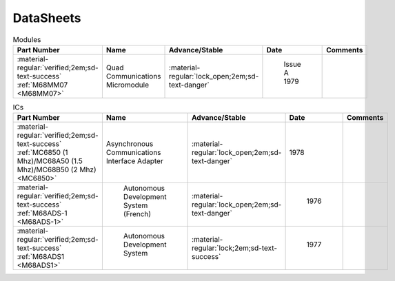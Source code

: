 .. _datasheets page:

DataSheets
==========

.. csv-table:: Modules
   :header: "Part Number","Name","Advance/Stable","Date","Comments" 
   :widths: auto

   ":material-regular:`verified;2em;sd-text-success` :ref:`M68MM07 <M68MM07>`","Quad Communications Micromodule",":material-regular:`lock_open;2em;sd-text-danger`"," Issue A 1979",""


.. csv-table:: ICs
   :header: "Part Number","Name","Advance/Stable","Date","Comments" 
   :widths: auto

   ":material-regular:`verified;2em;sd-text-success` :ref:`MC6850 (1 Mhz)/MC68A50 (1.5 Mhz)/MC68B50 (2 Mhz) <MC6850>`","Asynchronous Communications Interface Adapter",":material-regular:`lock_open;2em;sd-text-danger`","1978",""
   ":material-regular:`verified;2em;sd-text-success` :ref:`M68ADS-1 <M68ADS-1>`"," Autonomous Development System (French)",":material-regular:`lock_open;2em;sd-text-danger`"," 1976",""    
   ":material-regular:`verified;2em;sd-text-success` :ref:`M68ADS1 <M68ADS1>`"," Autonomous Development System",":material-regular:`lock;2em;sd-text-success`"," 1977",""
